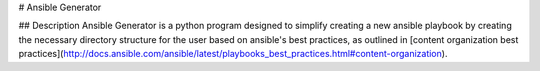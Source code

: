 # Ansible Generator

## Description
Ansible Generator is a python program designed to simplify creating a new
ansible playbook by creating the necessary directory structure for the user
based on ansible's best practices, as outlined in [content organization best practices](http://docs.ansible.com/ansible/latest/playbooks_best_practices.html#content-organization).




